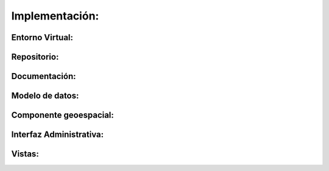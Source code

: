 .. amaru_project documentation master file, created by
   sphinx-quickstart on Sun Feb 17 11:46:20 2013.
   You can adapt this file completely to your liking, but it should at least
   contain the root `toctree` directive.

Implementación:
===============


Entorno Virtual:
----------------


Repositorio:
------------


Documentación:
--------------


Modelo de datos:
----------------


Componente geoespacial:
-----------------------


Interfaz Administrativa:
------------------------


Vistas:
-------


